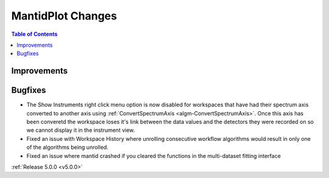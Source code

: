 ==================
MantidPlot Changes
==================

.. contents:: Table of Contents
   :local:

Improvements
############

Bugfixes
########
- The Show Instruments right click menu option is now disabled for workspaces that have had their spectrum axis converted to another axis using :ref:`ConvertSpectrumAxis <algm-ConvertSpectrumAxis>`.  Once this axis has been converetd the workspace loses it's link between the data values and the detectors they were recorded on so we cannot display it in the instrument view.
- Fixed an issue with Workspace History where unrolling consecutive workflow algorithms would result in only one of the algorithms being unrolled.
- Fixed an issue where mantid crashed if you cleared the functions in the multi-dataset fitting interface

:ref:`Release 5.0.0 <v5.0.0>`